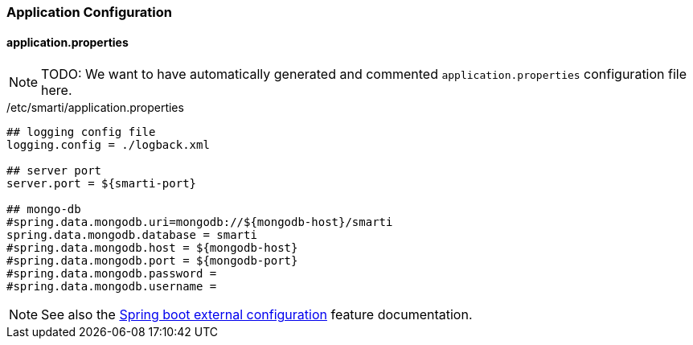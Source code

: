 === Application Configuration

==== application.properties

NOTE: TODO: We want to have automatically generated and commented `application.properties` configuration file here.

./etc/smarti/application.properties
```bash
## logging config file
logging.config = ./logback.xml

## server port
server.port = ${smarti-port}

## mongo-db
#spring.data.mongodb.uri=mongodb://${mongodb-host}/smarti
spring.data.mongodb.database = smarti
#spring.data.mongodb.host = ${mongodb-host}
#spring.data.mongodb.port = ${mongodb-port}
#spring.data.mongodb.password =
#spring.data.mongodb.username =
```

NOTE: See also the https://docs.spring.io/spring-boot/docs/current/reference/html/boot-features-external-config.html[Spring boot external configuration] feature documentation.
